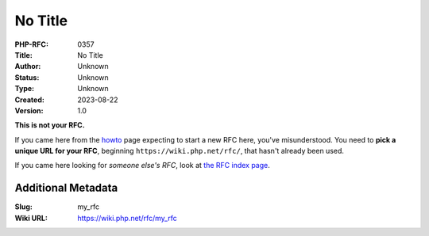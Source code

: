 No Title
========

:PHP-RFC: 0357
:Title: No Title
:Author: Unknown
:Status: Unknown
:Type: Unknown
:Created: 2023-08-22
:Version: 1.0

**This is not your RFC.**

If you came here from the `howto </rfc/howto>`__ page expecting to start
a new RFC here, you've misunderstood. You need to **pick a unique URL
for your RFC**, beginning ``https://wiki.php.net/rfc/``, that hasn't
already been used.

If you came here looking for *someone else's RFC*, look at `the RFC
index page </rfc>`__.

Additional Metadata
-------------------

:Slug: my_rfc
:Wiki URL: https://wiki.php.net/rfc/my_rfc
